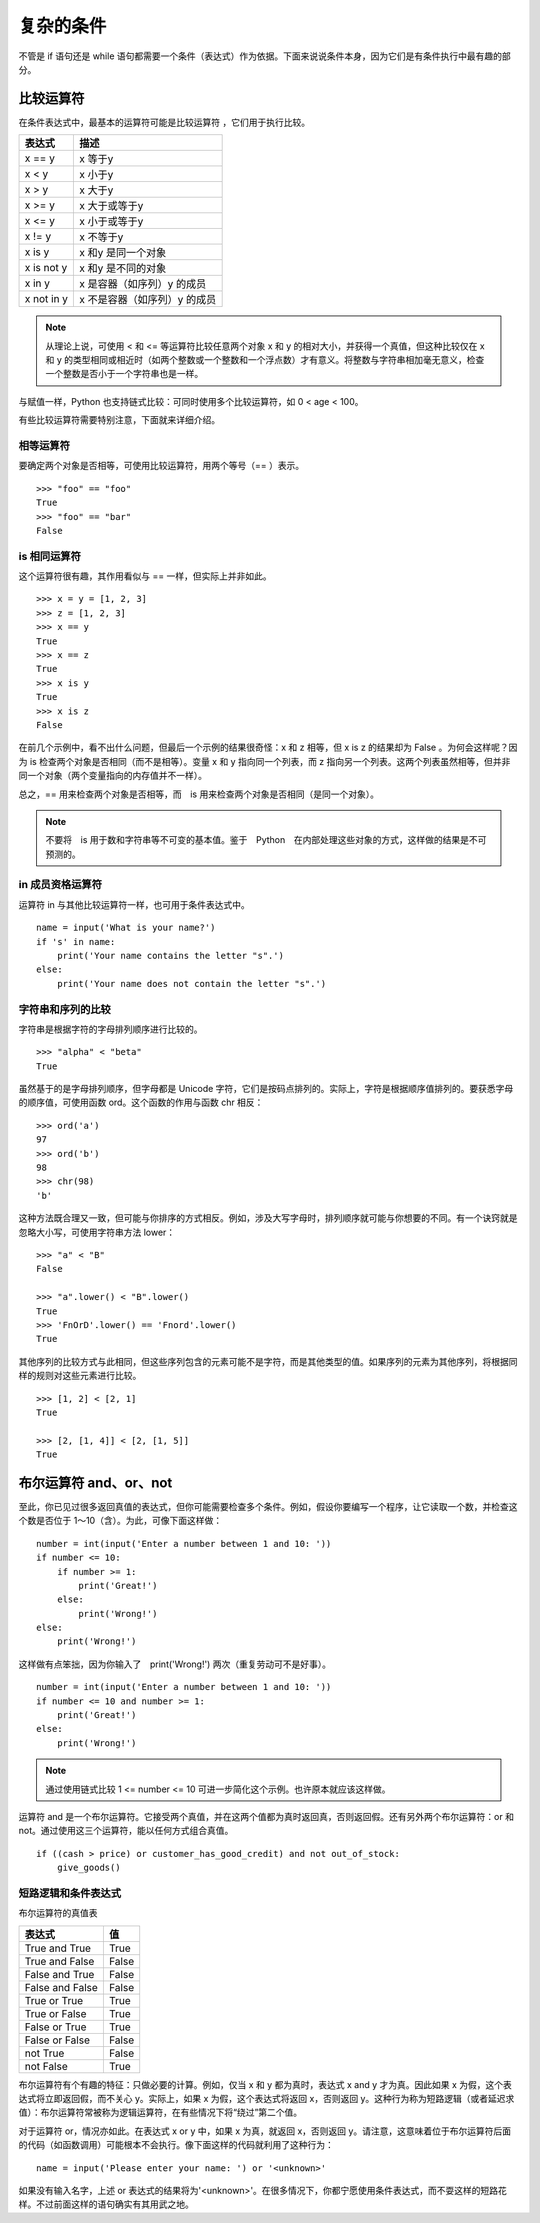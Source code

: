 复杂的条件
########################

不管是 if 语句还是 while 语句都需要一个条件（表达式）作为依据。下面来说说条件本身，因为它们是有条件执行中最有趣的部分。

比较运算符
************************

在条件表达式中，最基本的运算符可能是比较运算符 ，它们用于执行比较。

============   =============
表达式            描述
============   =============
x == y           x 等于y
x < y            x 小于y
x > y            x 大于y
x >= y           x 大于或等于y
x <= y           x 小于或等于y
x != y           x 不等于y
x is y           x 和y 是同一个对象
x is not y       x 和y 是不同的对象
x in y           x 是容器（如序列）y 的成员
x not in y       x 不是容器（如序列）y 的成员
============   =============


.. note::

    从理论上说，可使用 < 和 <= 等运算符比较任意两个对象 x 和 y 的相对大小，并获得一个真值，但这种比较仅在 x 和 y 的类型相同或相近时（如两个整数或一个整数和一个浮点数）才有意义。将整数与字符串相加毫无意义，检查一个整数是否小于一个字符串也是一样。

与赋值一样，Python 也支持链式比较：可同时使用多个比较运算符，如 0 < age < 100。

有些比较运算符需要特别注意，下面就来详细介绍。

相等运算符
=======================

要确定两个对象是否相等，可使用比较运算符，用两个等号（== ）表示。


.. highlight:: none

::

    >>> "foo" == "foo"
    True
    >>> "foo" == "bar"
    False

is 相同运算符
=======================

这个运算符很有趣，其作用看似与 == 一样，但实际上并非如此。

::

    >>> x = y = [1, 2, 3]
    >>> z = [1, 2, 3]
    >>> x == y
    True
    >>> x == z
    True
    >>> x is y
    True
    >>> x is z
    False

在前几个示例中，看不出什么问题，但最后一个示例的结果很奇怪：x 和 z 相等，但 x is z 的结果却为 False 。为何会这样呢？因为 is 检查两个对象是否相同（而不是相等）。变量 x 和 y 指向同一个列表，而 z 指向另一个列表。这两个列表虽然相等，但并非同一个对象（两个变量指向的内存值并不一样）。

总之，== 用来检查两个对象是否相等，而　is 用来检查两个对象是否相同（是同一个对象）。

.. note::

    不要将　is 用于数和字符串等不可变的基本值。鉴于　Python　在内部处理这些对象的方式，这样做的结果是不可预测的。

in 成员资格运算符
=======================

运算符 in 与其他比较运算符一样，也可用于条件表达式中。

::

    name = input('What is your name?')
    if 's' in name:
        print('Your name contains the letter "s".')
    else:
        print('Your name does not contain the letter "s".')

字符串和序列的比较
=======================

字符串是根据字符的字母排列顺序进行比较的。

::

    >>> "alpha" < "beta"
    True

虽然基于的是字母排列顺序，但字母都是 Unicode 字符，它们是按码点排列的。实际上，字符是根据顺序值排列的。要获悉字母的顺序值，可使用函数 ord。这个函数的作用与函数 chr 相反：

::

    >>> ord('a')
    97
    >>> ord('b')
    98
    >>> chr(98)
    'b'

这种方法既合理又一致，但可能与你排序的方式相反。例如，涉及大写字母时，排列顺序就可能与你想要的不同。有一个诀窍就是忽略大小写，可使用字符串方法 lower：

::

    >>> "a" < "B"
    False

    >>> "a".lower() < "B".lower()
    True
    >>> 'FnOrD'.lower() == 'Fnord'.lower()
    True

其他序列的比较方式与此相同，但这些序列包含的元素可能不是字符，而是其他类型的值。如果序列的元素为其他序列，将根据同样的规则对这些元素进行比较。

::

    >>> [1, 2] < [2, 1]
    True

    >>> [2, [1, 4]] < [2, [1, 5]]
    True


布尔运算符 and、or、not
************************

至此，你已见过很多返回真值的表达式，但你可能需要检查多个条件。例如，假设你要编写一个程序，让它读取一个数，并检查这个数是否位于 1～10（含）。为此，可像下面这样做：

::

    number = int(input('Enter a number between 1 and 10: '))
    if number <= 10:
        if number >= 1:
            print('Great!')
        else:
            print('Wrong!')
    else:
        print('Wrong!')

这样做有点笨拙，因为你输入了　print('Wrong!') 两次（重复劳动可不是好事）。

::

    number = int(input('Enter a number between 1 and 10: '))
    if number <= 10 and number >= 1:
        print('Great!')
    else:
        print('Wrong!')

.. note::

    通过使用链式比较 1 <= number <= 10 可进一步简化这个示例。也许原本就应该这样做。

运算符 and 是一个布尔运算符。它接受两个真值，并在这两个值都为真时返回真，否则返回假。还有另外两个布尔运算符：or 和 not。通过使用这三个运算符，能以任何方式组合真值。

::

    if ((cash > price) or customer_has_good_credit) and not out_of_stock:
        give_goods()

短路逻辑和条件表达式
=======================

布尔运算符的真值表

===================   ==========
表达式                   值
===================   ==========
True and True           True
True and False          False
False and True          False
False and False         False
True or True            True
True or False           True
False or True           True
False or False          False
not True                False
not False               True
===================   ==========

布尔运算符有个有趣的特征：只做必要的计算。例如，仅当 x 和 y 都为真时，表达式 x and y 才为真。因此如果 x 为假，这个表达式将立即返回假，而不关心 y。实际上，如果 x 为假，这个表达式将返回 x，否则返回 y。这种行为称为短路逻辑（或者延迟求值）：布尔运算符常被称为逻辑运算符，在有些情况下将“绕过”第二个值。

对于运算符 or，情况亦如此。在表达式 x or y 中，如果 x 为真，就返回 x，否则返回 y。请注意，这意味着位于布尔运算符后面的代码（如函数调用）可能根本不会执行。像下面这样的代码就利用了这种行为：

::

    name = input('Please enter your name: ') or '<unknown>'

如果没有输入名字，上述 or 表达式的结果将为'<unknown>'。在很多情况下，你都宁愿使用条件表达式，而不耍这样的短路花样。不过前面这样的语句确实有其用武之地。

